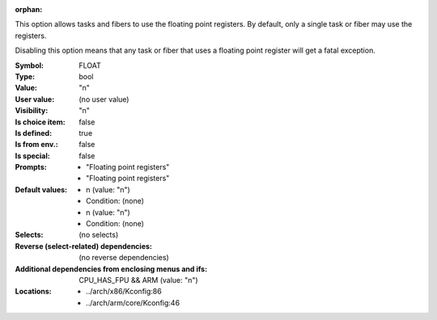 :orphan:

.. title:: FLOAT

.. option:: CONFIG_FLOAT:
.. _CONFIG_FLOAT:

This option allows tasks and fibers to use the floating point registers.
By default, only a single task or fiber may use the registers.

Disabling this option means that any task or fiber that uses a
floating point register will get a fatal exception.



:Symbol:           FLOAT
:Type:             bool
:Value:            "n"
:User value:       (no user value)
:Visibility:       "n"
:Is choice item:   false
:Is defined:       true
:Is from env.:     false
:Is special:       false
:Prompts:

 *  "Floating point registers"
 *  "Floating point registers"
:Default values:

 *  n (value: "n")
 *   Condition: (none)
 *  n (value: "n")
 *   Condition: (none)
:Selects:
 (no selects)
:Reverse (select-related) dependencies:
 (no reverse dependencies)
:Additional dependencies from enclosing menus and ifs:
 CPU_HAS_FPU && ARM (value: "n")
:Locations:
 * ../arch/x86/Kconfig:86
 * ../arch/arm/core/Kconfig:46